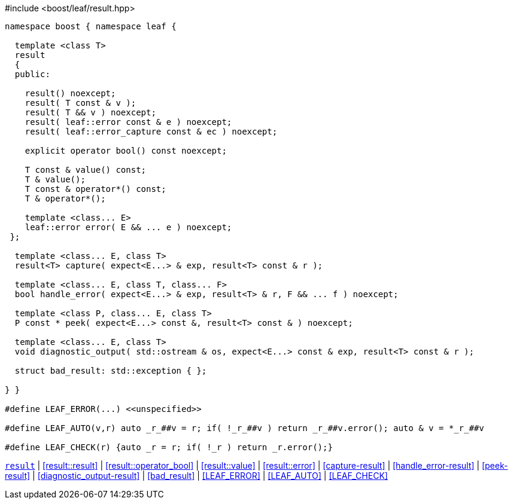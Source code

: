 .#include <boost/leaf/result.hpp>
[source,c++]
----
namespace boost { namespace leaf {

  template <class T>
  result
  {
  public:

    result() noexcept;
    result( T const & v );
    result( T && v ) noexcept;
    result( leaf::error const & e ) noexcept;
    result( leaf::error_capture const & ec ) noexcept;

    explicit operator bool() const noexcept;

    T const & value() const;
    T & value();
    T const & operator*() const;
    T & operator*();

    template <class... E>
    leaf::error error( E && ... e ) noexcept;
 };

  template <class... E, class T>
  result<T> capture( expect<E...> & exp, result<T> const & r );

  template <class... E, class T, class... F>
  bool handle_error( expect<E...> & exp, result<T> & r, F && ... f ) noexcept;

  template <class P, class... E, class T>
  P const * peek( expect<E...> const &, result<T> const & ) noexcept;

  template <class... E, class T>
  void diagnostic_output( std::ostream & os, expect<E...> const & exp, result<T> const & r );

  struct bad_result: std::exception { };

} }

#define LEAF_ERROR(...) <<unspecified>>

#define LEAF_AUTO(v,r) auto _r_##v = r; if( !_r_##v ) return _r_##v.error(); auto & v = *_r_##v

#define LEAF_CHECK(r) {auto _r = r; if( !_r ) return _r.error();}
----

[.text-right]
`<<result,result>>` | <<result::result>> | <<result::operator_bool>> | <<result::value>> | <<result::error>> | <<capture-result>> | <<handle_error-result>> | <<peek-result>> | <<diagnostic_output-result>> | <<bad_result>> | <<LEAF_ERROR>> | <<LEAF_AUTO>> | <<LEAF_CHECK>>
